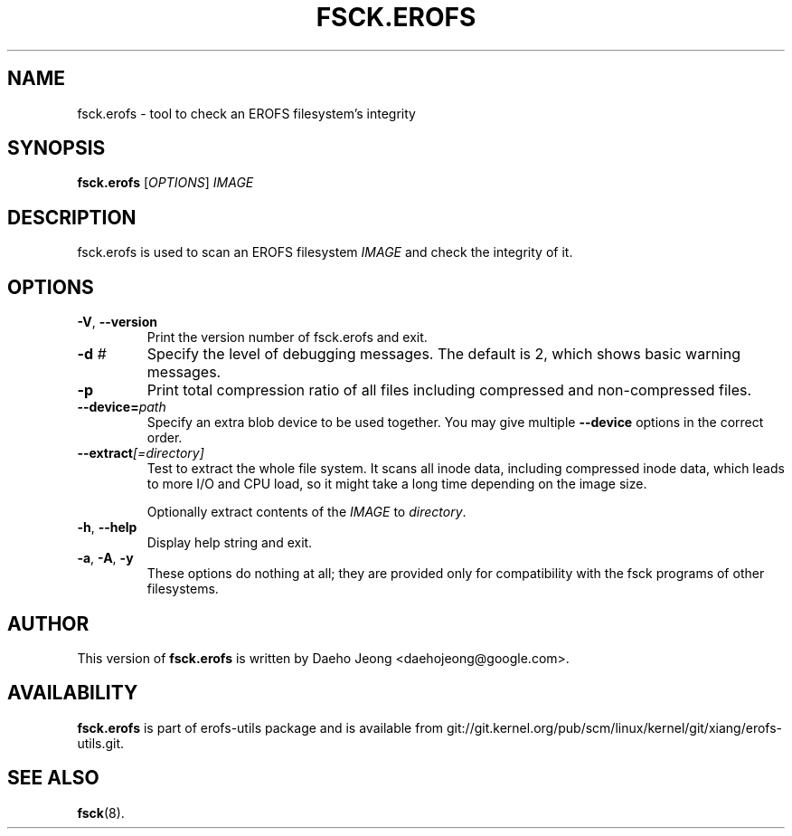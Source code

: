 .\" Copyright (c) 2021 Daeho Jeong <daehojeong@google.com>
.\"
.TH FSCK.EROFS 1
.SH NAME
fsck.erofs \- tool to check an EROFS filesystem's integrity
.SH SYNOPSIS
\fBfsck.erofs\fR [\fIOPTIONS\fR] \fIIMAGE\fR
.SH DESCRIPTION
fsck.erofs is used to scan an EROFS filesystem \fIIMAGE\fR and check the
integrity of it.
.SH OPTIONS
.TP
\fB\-V\fR, \fB\-\-version\fR
Print the version number of fsck.erofs and exit.
.TP
.BI "\-d " #
Specify the level of debugging messages. The default is 2, which shows basic
warning messages.
.TP
.B \-p
Print total compression ratio of all files including compressed and
non-compressed files.
.TP
.BI "\-\-device=" path
Specify an extra blob device to be used together.
You may give multiple
.B --device
options in the correct order.
.TP
.BI "\-\-extract" "[=directory]"
Test to extract the whole file system. It scans all inode data, including
compressed inode data, which leads to more I/O and CPU load, so it might
take a long time depending on the image size.

Optionally extract contents of the \fIIMAGE\fR to \fIdirectory\fR.
.TP
\fB\-h\fR, \fB\-\-help\fR
Display help string and exit.
.TP
\fB\-a\fR, \fB\-A\fR, \fB-y\fR
These options do nothing at all; they are provided only for compatibility with
the fsck programs of other filesystems.
.SH AUTHOR
This version of \fBfsck.erofs\fR is written by
Daeho Jeong <daehojeong@google.com>.
.SH AVAILABILITY
\fBfsck.erofs\fR is part of erofs-utils package and is available from
git://git.kernel.org/pub/scm/linux/kernel/git/xiang/erofs-utils.git.
.SH SEE ALSO
.BR fsck (8).
